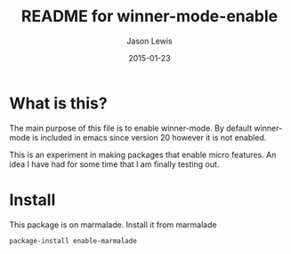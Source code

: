 #+TITLE:	README for winner-mode-enable
#+AUTHOR:	Jason Lewis
#+EMAIL:	jason@dickson.st
#+DATE:		2015-01-23
#+UPDATE:	19:58:48
#+STARTUP:	content

* What is this?

The main purpose of this file is to enable winner-mode. By default
winner-mode is included in emacs since version 20 however it is not
enabled.

This is an experiment in making packages that enable micro features.
An idea I have had for some time that I am finally testing out.

* Install
This package is on marmalade. Install it from marmalade
#+BEGIN_SRC lisp
package-install enable-marmalade
#+END_SRC
